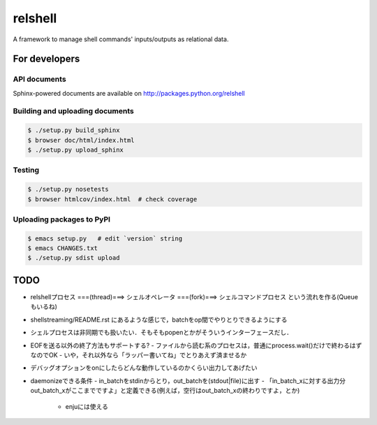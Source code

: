 relshell
~~~~~~~~

.. image:: https://travis-ci.org/laysakura/relshell.png?branch=master
   :target: https://travis-ci.org/laysakura/relshell

A framework to manage shell commands' inputs/outputs as relational data.

For developers
==============

API documents
-------------

Sphinx-powered documents are available on http://packages.python.org/relshell


Building and uploading documents
--------------------------------

.. code-block:: bash

    $ ./setup.py build_sphinx
    $ browser doc/html/index.html
    $ ./setup.py upload_sphinx

Testing
-------

.. code-block:: bash

    $ ./setup.py nosetests
    $ browser htmlcov/index.html  # check coverage

Uploading packages to PyPI
--------------------------

.. code-block:: bash

    $ emacs setup.py   # edit `version` string
    $ emacs CHANGES.txt
    $ ./setup.py sdist upload


TODO
====

- relshellプロセス ===(thread)===> シェルオペレータ ===(fork)===> シェルコマンドプロセス という流れを作る(Queueもいるね)
- shellstreaming/README.rst にあるような感じで，batchをop間でやりとりできるようにする
- シェルプロセスは非同期でも扱いたい．そもそもpopenとかがそういうインターフェースだし．

- EOFを送る以外の終了方法もサポートする?
  - ファイルから読む系のプロセスは，普通にprocess.wait()だけで終わるはずなのでOK
  - いや，それ以外なら「ラッパー書いてね」でとりあえず済ませるか

- デバッグオプションをonにしたらどんな動作しているのかくらい出力してあげたい

- daemonizeできる条件
  - in_batchをstdinからとり，out_batchを(stdout|file)に出す
  - 「in_batch_xに対する出力分out_batch_xがここまでですよ」と定義できる(例えば，空行はout_batch_xの終わりですよ，とか)
    - enjuには使える
